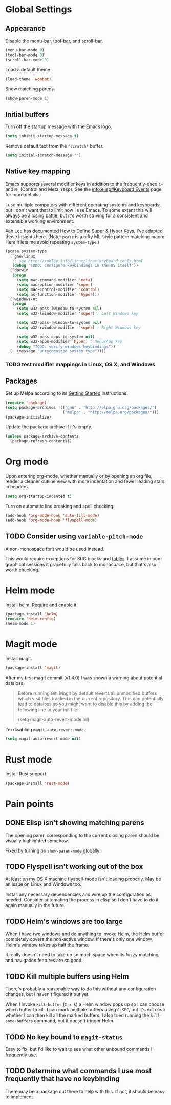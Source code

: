 * Global Settings
** Appearance
Disable the menu-bar, tool-bar, and scroll-bar.
#+BEGIN_SRC emacs-lisp
  (menu-bar-mode 0)
  (tool-bar-mode 0)
  (scroll-bar-mode 0)
#+END_SRC

Load a default theme.
#+BEGIN_SRC emacs-lisp
  (load-theme 'wombat)
#+END_SRC

Show matching parens.
#+BEGIN_SRC emacs-lisp
  (show-paren-mode 1)
#+END_SRC
** Initial buffers
Turn off the startup message with the Emacs logo.
#+BEGIN_SRC emacs-lisp
  (setq inhibit-startup-message t)
#+END_SRC

Remove default text from the =*scratch*= buffer.
#+BEGIN_SRC emacs-lisp
  (setq initial-scratch-message "")
#+END_SRC
** Native key mapping
Emacs supports several modifier keys in addition to the
frequently-used =C-= and =M-= (Control and Meta, resp). See the
[[info:elisp#Keyboard%20Events][info:elisp#Keyboard Events]] page for more details.

I use multiple computers with different operating systems and
keyboards, but I don't want that to limit how I use Emacs. To some
extent this will always be a losing battle, but it's worth striving
for a consistent and extensible working environment.

Xah Lee has documented [[http://ergoemacs.org/emacs/emacs_hyper_super_keys.html][How to Define Super & Hyper Keys]]. I've adapted
those insights here. (Note: =pcase= is a nifty ML-style pattern
matching macro. Here it lets me avoid repeating =system-type=.)
#+BEGIN_SRC emacs-lisp
  (pcase system-type
    (`gnu/linux
     ;; see http://xahlee.info/linux/linux_keyboard_tools.html
     (debug "TODO: configure keybindings in the OS itself"))
    (`darwin
     (progn
       (setq mac-command-modifier 'meta)
       (setq mac-option-modifier 'super)
       (setq mac-control-modifier 'control)
       (setq ns-function-modifier 'hyper)))
    (`windows-nt
     (progn
       (setq w32-pass-lwindow-to-system nil)
       (setq w32-lwindow-modifier 'super) ; Left Windows key
       
       (setq w32-pass-rwindow-to-system nil)
       (setq w32-rwindow-modifier 'super) ; Right Windows key
       
       (setq w32-pass-apps-to-system nil)
       (setq w32-apps-modifier 'hyper) ; Menu/App key
       (debug "TODO: verify windows keybindings"))
    (_ (message "unrecognized system type"))))
#+END_SRC
*** TODO test modifier mappings in Linux, OS X, and Windows
** Packages
Set up Melpa according to its [[http://melpa.org/#/getting-started][Getting Started]] instructions.
#+BEGIN_SRC emacs-lisp
  (require 'package)
  (setq package-archives '(("gnu" . "http://elpa.gnu.org/packages/")
                           ("melpa" . "http://melpa.org/packages/")))
  (package-initialize)
#+END_SRC

Update the package archive if it's empty.
#+BEGIN_SRC emacs-lisp
  (unless package-archive-contents
    (package-refresh-contents))
#+END_SRC
* Org mode
Upon entering org-mode, whether manually or by opening an org file,
render a cleaner outline view with more indentation and fewer leading
stars in headers.
#+BEGIN_SRC emacs-lisp
  (setq org-startup-indented t)
#+END_SRC

Turn on automatic line breaking and spell checking.
#+BEGIN_SRC emacs-lisp
  (add-hook 'org-mode-hook 'auto-fill-mode)
  (add-hook 'org-mode-hook 'flyspell-mode)
#+END_SRC
** TODO Consider using =variable-pitch-mode=
A non-monospace font would be used instead.

This would require exceptions for SRC blocks and [[http://stackoverflow.com/questions/3758139/variable-pitch-for-org-mode-fixed-pitch-for-tables][tables]]. I assume in
non-graphical sessions it gracefully falls back to monospace, but
that's also worth checking.
* Helm mode
Install helm. Require and enable it.
#+BEGIN_SRC emacs-lisp
  (package-install 'helm)
  (require 'helm-config)
  (helm-mode 1)
#+END_SRC
* Magit mode
Install magit.
#+BEGIN_SRC emacs-lisp
  (package-install 'magit)
#+END_SRC

After my first magit commit (v1.4.0) I was shown a warning about
potential dataloss.
#+BEGIN_QUOTE
Before running Git, Magit by default reverts all unmodified
buffers which visit files tracked in the current repository.
This can potentially lead to dataloss so you might want to
disable this by adding the following line to your init file:

  (setq magit-auto-revert-mode nil)
#+END_QUOTE

I'm disabling =magit-auto-revert-mode=.
#+BEGIN_SRC emacs-lisp
  (setq magit-auto-revert-mode nil)
#+END_SRC
* Rust mode
Install Rust support.
#+BEGIN_SRC emacs-lisp
  (package-install 'rust-mode)
#+END_SRC
* Pain points
** DONE Elisp isn't showing matching parens
The opening paren corresponding to the current closing paren should be
visually highlighted somehow.

Fixed by turning on =show-paren-mode= globally.
** TODO Flyspell isn't working out of the box
At least on my OS X machine flyspell-mode isn't loading properly. May
be an issue on Linux and Windows too.

Install any necessary dependencies and wire up the configuration as
needed. Consider automating the process in elisp so I don't have to do
it again manually in the future.
** TODO Helm's windows are too large
When I have two windows and do anything to invoke Helm, the Helm
buffer completely covers the non-active window. If there's only one
window, Helm's window takes up half the frame.

It really doesn't need to take up so much space when its fuzzy
matching and navigation features are so good.
** TODO Kill multiple buffers using Helm
There's probably a reasonable way to do this without any configuration
changes, but I haven't figured it out yet.

When I invoke =kill-buffer= (=C-x k=) a Helm window pops up so I can
choose which buffer to kill. I can mark multiple buffers using
=C-SPC=, but it's not clear whether I can then kill all the marked
buffers. I also tried running the =kill-some-buffers= command, but it
doesn't trigger Helm.
** TODO No key bound to =magit-status=
Easy to fix, but I'd like to wait to see what other unbound commands I
frequently use.
** TODO Determine what commands I use most frequently that have no keybinding
There may be a package out there to help with this. If not, it should
be easy to implement.
